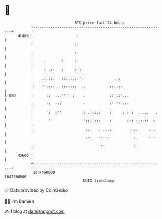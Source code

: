 * 👋

#+begin_example
                                   BTC price last 24 hours                    
               +------------------------------------------------------------+ 
         41400 |                    :                                       | 
               |                   .:                                       | 
               |                   ::                                       | 
               |     .       :     ::                                       | 
               |     : .::   :     :::                                      | 
               |    .:.:::   :::.:.::':              . :                    | 
               |    ''::::.  :::::::  :.           :::.::                   | 
   $ USD       |      ::  :..'' ' :    :           ::'::'...                | 
               |      ::  :::          :           :' '' :::                | 
               |      ':  :''          : . ::.:    :     : : :  . ...   .   | 
               |       '               '::.':::    :       ::: ::::::  :    | 
               |                        :::   : .:.:        : ::     :::    | 
               |                        '''   '::':           :      '''    | 
               |                               ''             '             | 
         40600 |                                                            | 
               +------------------------------------------------------------+ 
                1647460000                                        1647560000  
                                       UNIX timestamp                         
#+end_example
📈 Data provided by CoinGecko

🧑‍💻 I'm Damien

✍️ I blog at [[https://www.damiengonot.com][damiengonot.com]]

